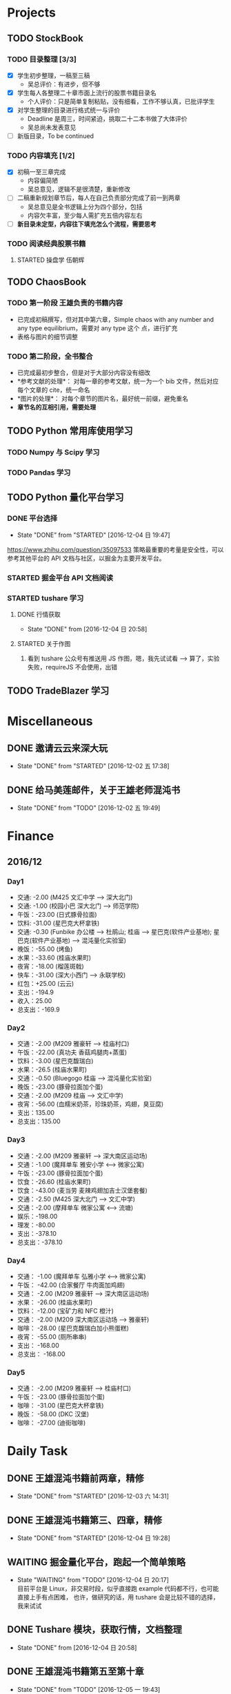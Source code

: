 
* Projects

** TODO StockBook

*** TODO 目录整理 [3/3]
    - [X] 学生初步整理，一稿至三稿
      - 吴总评价：有进步，但不够
    - [X] 学生每人各整理二十章市面上流行的股票书籍目录名
      - 个人评价：只是简单复制粘贴，没有细看，工作不够认真，已批评学生
    - [X] 对学生整理的目录进行格式统一与评价
      - Deadline 是周三，时间紧迫，挑取二十二本书做了大体评价
      - 吴总尚未发表意见
    - [ ] 新版目录，To be continued

*** TODO 内容填充 [1/2]
    - [X] 初稿一至三章完成
      - 内容偏简陋
      - 吴总意见，逻辑不是很清楚，重新修改
    - [ ] 二稿重新规划章节后，每人在自己负责部分完成了前一到两章
      - 吴总意见是全书逻辑上分为四个部分，包括
      - 内容欠丰富，至少每人需扩充五倍内容左右
    - [ ] *新目录未定型，内容往下填充怎么个流程，需要思考*

      
*** TODO 阅读经典股票书籍
    
**** STARTED 操盘学                                                  :伍朝辉:
     :LOGBOOK:
     CLOCK: [2016-12-04 周日 23:39]--[2016-12-05 周一 00:04] =>  0:25
     :END:

** TODO ChaosBook
   
*** TODO 第一阶段 王雄负责的书籍内容
    - 已完成初稿撰写，但对其中第六章，Simple chaos with any number and any type equilibrium，需要对 any type 这个
      点，进行扩充
    - 表格与图片的细节调整

*** TODO 第二阶段，全书整合
    - 已完成最初步整合，但是对于大部分内容没有细改
    - *参考文献的处理*：
      对每一章的参考文献，统一为一个 bib 文件，然后对应每个文章的 cite，统一命名
    - *图片的处理*：
      对每个章节的图片名，最好统一前缀，避免重名
    - *章节名的互相引用，需要处理*

** TODO Python 常用库使用学习

*** TODO Numpy 与 Scipy 学习

*** TODO Pandas 学习

** TODO Python 量化平台学习
   
*** DONE 平台选择
    CLOSED: [2016-12-04 日 19:47]
    - State "DONE"       from "STARTED"    [2016-12-04 日 19:47]
    :LOGBOOK:
    CLOCK: [2016-12-04 日 19:40]--[2016-12-04 日 19:47] =>  0:07
    :END:
    [[https://www.zhihu.com/question/35097533]]
    策略最重要的考量是安全性，可以参考其他平台的 API 文档与社区，以掘金为主要开发平台。

*** STARTED 掘金平台 API 文档阅读
    :LOGBOOK:
    CLOCK: [2016-12-04 日 19:57]--[2016-12-04 日 20:17] =>  0:20
    :END:

*** STARTED tushare 学习
    :LOGBOOK:
    CLOCK: [2016-12-04 日 20:21]--[2016-12-04 日 20:46] =>  0:25
    :END:
   
**** DONE 行情获取
     CLOSED: [2016-12-04 日 20:58]
     - State "DONE"       from              [2016-12-04 日 20:58]

**** STARTED 关于作图 
     :LOGBOOK:
     CLOCK: [2016-12-04 周日 23:18]--[2016-12-04 周日 23:30] =>  0:12
     :END:
     1. 看到 tushare 公众号有推送用 JS 作图，嗯，我先试试看 --> 算了，实验失败，requireJS 不会使用，出错
** TODO TradeBlazer 学习

* Miscellaneous

** DONE 邀请云云来深大玩
   CLOSED: [2016-12-02 五 17:38] SCHEDULED: <2016-12-01 四 17:00>

   - State "DONE"       from "STARTED"    [2016-12-02 五 17:38]
     
** DONE 给马美莲邮件，关于王雄老师混沌书
   CLOSED: [2016-12-02 五 19:49] SCHEDULED: <2016-12-02 五 19:00>
   - State "DONE"       from "TODO"       [2016-12-02 五 19:49]
* Finance

** 2016/12

*** Day1
    + 交通: -2.00 (M425 文汇中学 --> 深大北门)
    + 交通: -1.00 (校园小巴 深大北门 --> 师范学院)
    + 午饭：-23.00 (日式豚骨拉面)
    + 饮料: -31.00 (星巴克大杯拿铁)
    + 交通: -0.30 (Funbike 办公楼 --> 杜鹃山; 桂庙 --> 星巴克(软件产业基地); 星巴克(软件产业基地) --> 混沌量化实验室)
    + 晚饭：-55.00 (烤鱼)
    + 水果：-33.60 (桂庙水果町)
    + 夜宵：-18.00 (榴莲斑戟)
    + 快车：-31.00 (深大小西门 --> 永联学校)
    + 红包：+25.00 (云云)
    + 支出：-194.9
    + 收入：25.00
    + 总支出：-169.9

*** Day2
    
    + 交通：-2.00 (M209 雅豪轩 --> 桂庙村口)
    + 午饭：-22.00 (真功夫 香菇鸡腿肉+蒸蛋)
    + 饮料：-3.00 (星巴克馥瑞白)
    + 水果：-26.5 (桂庙水果町)
    + 交通：-0.50 (Bluegogo 桂庙 --> 混沌量化实验室)
    + 晚饭：-23.00 (豚骨拉面加个蛋)
    + 交通：-2.00 (M209 桂庙 --> 文汇中学)
    + 夜宵：-56.00 (血糯米奶茶，珍珠奶茶，鸡翅，臭豆腐)
    + 支出：135.00
    + 总支出：135.00

*** Day3
    + 交通：-2.00 (M209 雅豪轩 --> 深大南区运动场)
    + 交通：-1.00 (魔拜单车 雅安小学 <--> 微家公寓)
    + 午饭：-23.00 (豚骨拉面加个蛋)
    + 饮食：-26.60 (桂庙水果町)
    + 饮食：-43.00 (麦当劳 麦辣鸡翅加吉士汉堡套餐)
    + 交通：-2.50 (M425 深大北门 --> 文汇中学)
    + 交通：-2.00 (摩拜单车 微家公寓 <--> 流塘)
    + 娱乐：-198.00
    + 理发：-80.00
    + 支出：-378.10
    + 总支出：-378.10

*** Day4
    + 交通： -1.00 (魔拜单车 弘雅小学 <--> 微家公寓)
    + 午饭： -42.00 (合家餐厅 牛肉面加鸡翅)
    + 交通： -2.00 (M209 雅豪轩 --> 深大南区运动场)
    + 水果： -26.00 (桂庙水果町)
    + 饮料： -12.00 (宝矿力和 NFC 橙汁)
    + 交通： -2.00 (M209 深大南区运动场 --> 雅豪轩)
    + 咖啡： -28.00 (星巴克馥瑞白加小熊蛋糕)
    + 夜宵： -55.00 (厕所串串)
    + 支出： -168.00
    + 总支出： -168.00

*** Day5
    + 交通： -2.00 (M209 雅豪轩 --> 桂庙村口)
    + 午饭： -23.00 (豚骨拉面加个蛋)
    + 咖啡： -31.00 (星巴克大杯拿铁)
    + 晚饭： -58.00 (DKC 汉堡)
    + 咖啡： -27.00 (迪街咖啡)
      
* Daily Task

** DONE 王雄混沌书籍前两章，精修
   CLOSED: [2016-12-03 六 14:31] SCHEDULED: <2016-12-03 六>
   - State "DONE"       from "STARTED"    [2016-12-03 六 14:31]
   :LOGBOOK:
   CLOCK: [2016-12-03 六 13:10]--[2016-12-03 六 13:35] =>  0:25
   :END:

** DONE 王雄混沌书籍第三、四章，精修
   CLOSED: [2016-12-04 日 19:28] SCHEDULED: <2016-12-04 日>
   - State "DONE"       from "STARTED"    [2016-12-04 日 19:28]
   :LOGBOOK:
   CLOCK: [2016-12-04 日 19:23]--[2016-12-04 日 19:28] =>  0:05
   :END:
** WAITING 掘金量化平台，跑起一个简单策略
   - State "WAITING"    from "TODO"       [2016-12-04 日 20:17] \\
     目前平台是 Linux，非交易时段，似乎直接跑 example 代码都不行，也可能直接上手有点困难，
     也许，做研究的话，用 tushare 会是比较不错的选择，我来试试
** DONE Tushare 模块，获取行情，文档整理
   CLOSED: [2016-12-04 日 20:58]
   - State "DONE"       from              [2016-12-04 日 20:58]
** DONE 王雄混沌书籍第五至第十章
   CLOSED: [2016-12-05 一 19:43] SCHEDULED: <2016-12-05 一>
   - State "DONE"       from "TODO"       [2016-12-05 一 19:43]
   :LOGBOOK:
   CLOCK: [2016-12-05 一 18:08]--[2016-12-05 一 19:36] =>  1:28
   CLOCK: [2016-12-05 一 12:52]--[2016-12-05 一 13:41] =>  0:49
   CLOCK: [2016-12-05 一 12:19]--[2016-12-05 一 12:44] =>  0:25
   :END:
** 利用 tushare 提供的数据，画出 K 线图
   SCHEDULED: <2016-12-05 一>
